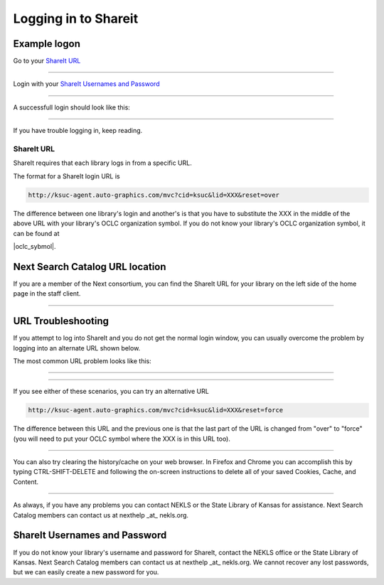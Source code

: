Logging in to Shareit
=====================

Example logon
-------------

Go to your `ShareIt URL`_

.. image:: images/010.jpg

.. cssclass:: centered

    **Logon screen**

-----

Login with your `ShareIt Usernames and Password`_

.. image:: images/020.jpg

.. cssclass:: centered

    **Username and password screen**

-----

A successfull login should look like this:

.. image:: images/030.jpg

.. cssclass:: centered

    **Success screen**

-----

If you have trouble logging in, keep reading.

ShareIt URL
^^^^^^^^^^^

ShareIt requires that each library logs in from a specific URL.

The format for a ShareIt login URL is

.. code-block:: guess

  http://ksuc-agent.auto-graphics.com/mvc?cid=ksuc&lid=XXX&reset=over


The difference between one library's login and another's is that you have to substitute the XXX in the middle of the above URL with your library's OCLC organization symbol. If you do not know your library's OCLC organization symbol, it can be found at

|oclc_sybmol|.

.. |oclc_sybmol| raw:: html

   <a href="https://www.oclc.org/en/contacts/libraries.html" target="_blank">https://www.oclc.org/en/contacts/libraries.html</a>

Next Search Catalog URL location
--------------------------------

If you are a member of the Next consortium, you can find the ShareIt URL for your library on the left side of the home page in the staff client.

.. image:: images/060.jpg

.. cssclass:: centered

    **Next Share Catalog link screen**

-----

URL Troubleshooting
-------------------

If you attempt to log into ShareIt and you do not get the normal login window, you can usually overcome the problem by logging into an alternate URL shown below.

The most common URL problem looks like this:

.. image:: images/040.jpg

.. cssclass:: centered

    **Kansas Library Catalog screen**

-----

.. image:: images/050.jpg

.. cssclass:: centered

    **Two input boxes screen**

-----

If you see either of these scenarios, you can try an alternative URL

.. code-block:: guess

  http://ksuc-agent.auto-graphics.com/mvc?cid=ksuc&lid=XXX&reset=force

The difference between this URL and the previous one is that the last part of the URL is changed from "over" to "force" (you will need to put your OCLC symbol where the XXX is in this URL too).

----

You can also try clearing the history/cache on your web browser.  In Firefox and Chrome you can accomplish this by typing CTRL-SHIFT-DELETE and following the on-screen instructions to delete all of your saved Cookies, Cache, and Content.

----

As always, if you have any problems you can contact NEKLS or the State Library of Kansas for assistance.  Next Search Catalog members can contact us at nexthelp \_at\_ nekls.org.

ShareIt Usernames and Password
------------------------------

If you do not know your library's username and password for ShareIt, contact the NEKLS office or the State Library of Kansas.  Next Search Catalog members can contact us at nexthelp \_at\_ nekls.org.  We cannot recover any lost passwords, but we can easily create a new password for you.
